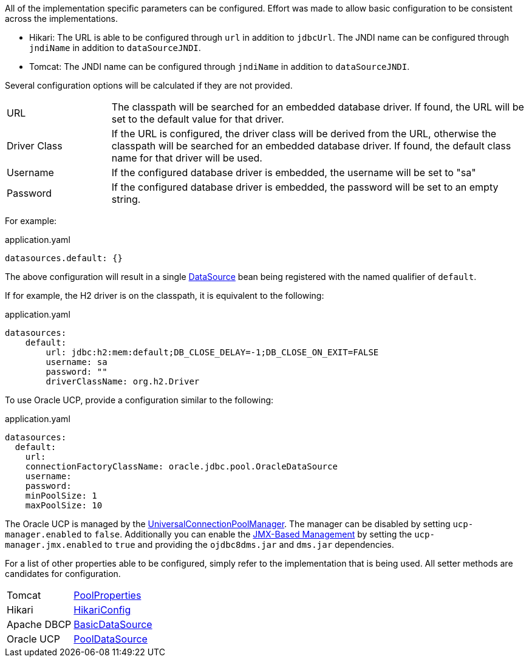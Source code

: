 All of the implementation specific parameters can be configured. Effort was made to allow basic configuration to be consistent across the implementations.

* Hikari: The URL is able to be configured through `url` in addition to `jdbcUrl`. The JNDI name can be configured through `jndiName` in addition to `dataSourceJNDI`.
* Tomcat: The JNDI name can be configured through `jndiName` in addition to `dataSourceJNDI`.

Several configuration options will be calculated if they are not provided.

[cols="20%,80%"]
|=======
|URL |The classpath will be searched for an embedded database driver. If found, the URL will be set to the default value for that driver.
|Driver Class|If the URL is configured, the driver class will be derived from the URL, otherwise the classpath will be searched for an embedded database driver. If found, the default class name for that driver will be used.
|Username |If the configured database driver is embedded, the username will be set to "sa"
|Password |If the configured database driver is embedded, the password will be set to an empty string.
|=======

For example:

[source,yaml]
.application.yaml
----
datasources.default: {}
----

The above configuration will result in a single link:{jdkapi}/javax/sql/DataSource.html[DataSource] bean being registered with the named qualifier of `default`.

If for example, the H2 driver is on the classpath, it is equivalent to the following:

[source,yaml]
.application.yaml
----
datasources:
    default:
        url: jdbc:h2:mem:default;DB_CLOSE_DELAY=-1;DB_CLOSE_ON_EXIT=FALSE
        username: sa
        password: ""
        driverClassName: org.h2.Driver
----

To use Oracle UCP, provide a configuration similar to the following:

[source,yaml]
.application.yaml
----
datasources:
  default:
    url:
    connectionFactoryClassName: oracle.jdbc.pool.OracleDataSource
    username:
    password:
    minPoolSize: 1
    maxPoolSize: 10
----

The Oracle UCP is managed by the link:https://docs.oracle.com/en/database/oracle/oracle-database/21/jjuar/oracle/ucp/admin/UniversalConnectionPoolManager.html[UniversalConnectionPoolManager]. The manager can be disabled by setting `ucp-manager.enabled` to `false`. Additionally you can enable the link:https://docs.oracle.com/en/database/oracle/oracle-database/21/jjucp/jmx-based-management.html[JMX-Based Management] by setting the `ucp-manager.jmx.enabled` to `true` and providing the `ojdbc8dms.jar` and `dms.jar` dependencies.

For a list of other properties able to be configured, simply refer to the implementation that is being used. All setter methods are candidates for configuration.

[cols="20%,80%"]
|=======
|Tomcat |link:https://tomcat.apache.org/tomcat-9.0-doc/api/org/apache/tomcat/jdbc/pool/PoolProperties.html[PoolProperties]
|Hikari |link:http://static.javadoc.io/com.zaxxer/HikariCP/2.7.1/com/zaxxer/hikari/HikariConfig.html[HikariConfig]
|Apache DBCP |link:http://commons.apache.org/proper/commons-dbcp/api-2.1.1/org/apache/commons/dbcp2/BasicDataSource.html[BasicDataSource]
|Oracle UCP|link:https://docs.oracle.com/en/database/oracle/oracle-database/21/jjuar/oracle/ucp/jdbc/PoolDataSource.html[PoolDataSource]
|=======
